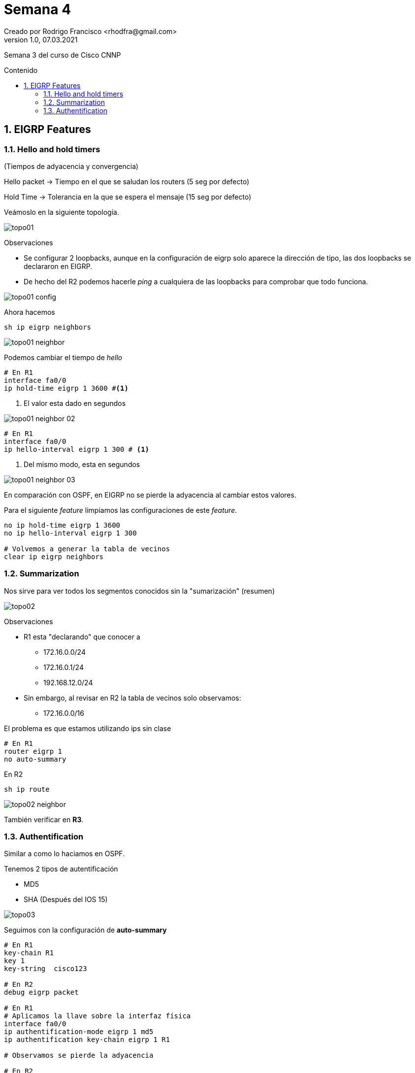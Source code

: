 = Semana 4
Creado por Rodrigo Francisco <rhodfra@gmail.com>
Version 1.0, 07.03.2021
:description: Semana 4 del curso de CCNP
//:keywords: 
:sectnums: 
// Configuracion de la tabla de contenidos
:toc: 
:toc-placement!:
:toclevels: 4                                          
:toc-title: Contenido

// Ruta base de las imagenes
:imagesdir: ./README.assets/ 

// Resaltar sintaxis
:source-highlighter: pygments

// Iconos para entorno local
ifndef::env-github[:icons: font]

// Iconos para entorno github
ifdef::env-github[]
:caution-caption: :fire:
:important-caption: :exclamation:
:note-caption: :paperclip:
:tip-caption: :bulb:
:warning-caption: :warning:
endif::[]

Semana 3 del curso de Cisco CNNP

toc::[]

== EIGRP Features 

=== Hello and hold timers 

(Tiempos de adyacencia y convergencia)

Hello packet -> Tiempo en el que se saludan los routers (5 seg por defecto)

Hold Time -> Tolerancia en la que se espera el mensaje (15 seg por defecto)

Veámoslo en la siguiente topología.

image:topo01.png[]

.Observaciones
* Se configurar 2 loopbacks, aunque en la configuración de eigrp solo aparece la
dirección de tipo, las dos loopbacks se declararon en EIGRP.
* De hecho del R2 podemos hacerle _ping_ a cualquiera de las loopbacks para
comprobar que todo funciona.

image:topo01-config.png[]

Ahora hacemos 

[source,sh]
----
sh ip eigrp neighbors
----

image:topo01-neighbor.png[]

Podemos cambiar el tiempo de _hello_

[source,sh]
----
# En R1 
interface fa0/0
ip hold-time eigrp 1 3600 #<1>
----
<1> El valor esta dado en segundos

image:topo01-neighbor-02.png[]


[source,sh]
----
# En R1 
interface fa0/0
ip hello-interval eigrp 1 300 # <1>
----
<1> Del mismo modo, esta en segundos 

image:topo01-neighbor-03.png[]

En comparación con OSPF, en EIGRP no se pierde la adyacencia al cambiar estos
valores.

Para el siguiente _feature_ limpiamos las configuraciones de este _feature_.

[source,sh]
----
no ip hold-time eigrp 1 3600
no ip hello-interval eigrp 1 300

# Volvemos a generar la tabla de vecinos
clear ip eigrp neighbors
----

=== Summarization

Nos sirve para ver todos los segmentos conocidos sin la "sumarización" (resumen)

image:topo02.png[]

.Observaciones
* R1 esta "declarando" que conocer a 
** 172.16.0.0/24
** 172.16.0.1/24
** 192.168.12.0/24
* Sin embargo, al revisar en R2 la tabla de vecinos solo observamos:
** 172.16.0.0/16

El problema es que estamos utilizando ips sin clase

[source,sh]
----
# En R1
router eigrp 1 
no auto-summary
----

En R2

[source,sh]
sh ip route 

image:topo02-neighbor.png[]

También verificar en **R3**.


=== Authentification

Similar a como lo haciamos en OSPF. 

Tenemos 2 tipos de autentificación

* MD5
* SHA (Después del IOS 15)

image:topo03.png[]

Seguimos con la configuración de **auto-summary**

[source,sh]
----
# En R1
key-chain R1
key 1 
key-string  cisco123

# En R2
debug eigrp packet 

# En R1 
# Aplicamos la llave sobre la interfaz física
interface fa0/0
ip authentification-mode eigrp 1 md5 
ip authentification key-chain eigrp 1 R1

# Observamos se pierde la adyacencia

# En R2
key chain R2 
key 1
key-string cisco123
interface fa0/0
ip authentification-mode eigrp 1 md5
ip authentification key-chain eigrp 1 R2
----
